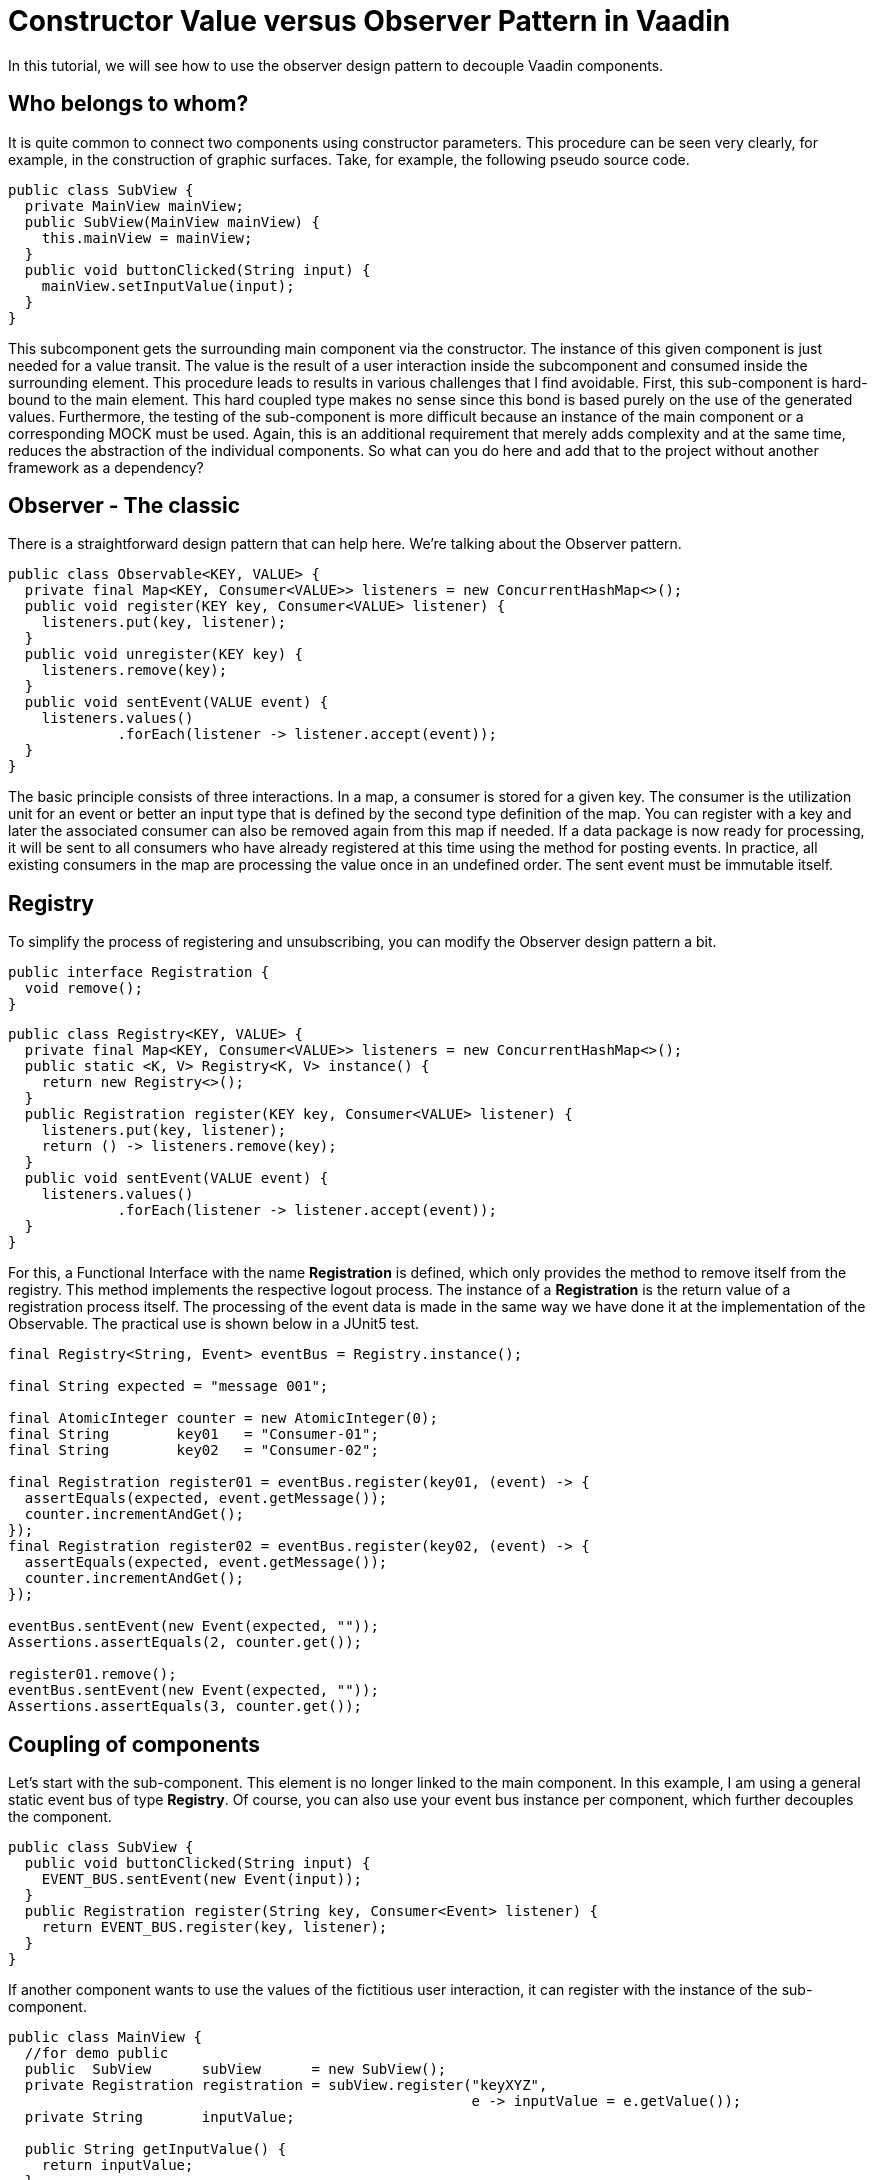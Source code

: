 = Constructor Value versus Observer Pattern in Vaadin

:type: text
:tags: Flow, Design Pattern, Java, Observer
:description: Learn how to use the Observer Pattern for decoupling Vaadin Components
:repo: https://github.com/vaadin-learning-center/flow-design-pattern-observer
:linkattrs:
:imagesdir: ./images

In this tutorial, we will see how to use the observer design pattern to decouple Vaadin components.

== Who belongs to whom?

It is quite common to connect two components using constructor parameters.
This procedure can be seen very clearly, for example, in the construction of graphic surfaces.
Take, for example, the following pseudo source code.

[source,java]
----
public class SubView {
  private MainView mainView;
  public SubView(MainView mainView) {
    this.mainView = mainView;
  }
  public void buttonClicked(String input) {
    mainView.setInputValue(input);
  }
}
----

This subcomponent gets the surrounding main component via the constructor.
The instance of this given component is just needed for a value transit.
The value is the result of a user interaction inside the subcomponent and consumed inside the surrounding element.
This procedure leads to results in various challenges that I find avoidable.
First, this sub-component is hard-bound to the main element.
This hard coupled type makes no sense since this bond is based purely on the use of the generated values.
Furthermore, the testing of the sub-component is more difficult because an instance of the main component or a corresponding MOCK must be used.
Again, this is an additional requirement that merely adds complexity and at the same time, reduces the abstraction of the individual components.
So what can you do here and add that to the project without another framework as a dependency?

== Observer - The classic

There is a straightforward design pattern that can help here. We're talking about the Observer pattern.

[source,java]
----
public class Observable<KEY, VALUE> {
  private final Map<KEY, Consumer<VALUE>> listeners = new ConcurrentHashMap<>();
  public void register(KEY key, Consumer<VALUE> listener) {
    listeners.put(key, listener);
  }
  public void unregister(KEY key) {
    listeners.remove(key);
  }
  public void sentEvent(VALUE event) {
    listeners.values()
             .forEach(listener -> listener.accept(event));
  }
}
----

The basic principle consists of three interactions.
In a map, a consumer is stored for a given key.
The consumer is the utilization unit for an event or better an input type that is defined by the second type definition of the map.
You can register with a key and later the associated consumer can also be removed again from this map if needed.
If a data package is now ready for processing, it will be sent to all consumers who have already registered at this time using the method for posting events.
In practice, all existing consumers in the map are processing the value once in an undefined order.
The sent event must be immutable itself.

== Registry

To simplify the process of registering and unsubscribing, you can modify the Observer design pattern a bit.

[source,java]
----
public interface Registration {
  void remove();
}
----

[source,java]
----
public class Registry<KEY, VALUE> {
  private final Map<KEY, Consumer<VALUE>> listeners = new ConcurrentHashMap<>();
  public static <K, V> Registry<K, V> instance() {
    return new Registry<>();
  }
  public Registration register(KEY key, Consumer<VALUE> listener) {
    listeners.put(key, listener);
    return () -> listeners.remove(key);
  }
  public void sentEvent(VALUE event) {
    listeners.values()
             .forEach(listener -> listener.accept(event));
  }
}
----

For this, a Functional Interface with the name **Registration** is defined, which only provides the method to remove itself from the registry.
This method implements the respective logout process.
The instance of a **Registration** is the return value of a registration process itself.
The processing of the event data is made in the same way we have done it at the implementation of the Observable.
The practical use is shown below in a JUnit5 test.

[source,java]
----
final Registry<String, Event> eventBus = Registry.instance();

final String expected = "message 001";

final AtomicInteger counter = new AtomicInteger(0);
final String        key01   = "Consumer-01";
final String        key02   = "Consumer-02";

final Registration register01 = eventBus.register(key01, (event) -> {
  assertEquals(expected, event.getMessage());
  counter.incrementAndGet();
});
final Registration register02 = eventBus.register(key02, (event) -> {
  assertEquals(expected, event.getMessage());
  counter.incrementAndGet();
});

eventBus.sentEvent(new Event(expected, ""));
Assertions.assertEquals(2, counter.get());

register01.remove();
eventBus.sentEvent(new Event(expected, ""));
Assertions.assertEquals(3, counter.get());
----

== Coupling of components 

Let's start with the sub-component.
This element is no longer linked to the main component.
In this example, I am using a general static event bus of type **Registry**.
Of course, you can also use your event bus instance per component, which further decouples the component.

[source,java]
----
public class SubView {
  public void buttonClicked(String input) {
    EVENT_BUS.sentEvent(new Event(input));
  }
  public Registration register(String key, Consumer<Event> listener) {
    return EVENT_BUS.register(key, listener);
  }
}
----

If another component wants to use the values of the fictitious user interaction, it can register with the instance of the sub-component.

[source,java]
----
public class MainView {
  //for demo public
  public  SubView      subView      = new SubView();
  private Registration registration = subView.register("keyXYZ", 
                                                       e -> inputValue = e.getValue());
  private String       inputValue;

  public String getInputValue() {
    return inputValue;
  }

  public void release() {
    registration.remove();
  }
}
----

The corresponding jUnit5 test looks like this.

[source,java]
----
final MainView mainView = new MainView();
final String inputValue = "inputValue";
//subview is public for demo
mainView.subView.buttonClicked(inputValue);

Assertions.assertEquals(inputValue, mainView.getInputValue());
----

== How to use this with Vaadin?
If we are using Vaadin, the Interface **Registration** is already existing.
And we can even improve the given implementation of the class of type **Registry** .
So far we needed a **key** for registration, but this is not necessary.
Switching the internal data structure from a **Map** to a **Set** , we can use the consumer for the registration and de-registration.

[source, java]
----
public class Registry<VALUE> {

  private final Set<Consumer<VALUE>> listeners = ConcurrentHashMap.newKeySet();

  public Registration register(Consumer<VALUE> listener) {
    listeners.add(listener);
    return () -> listeners.remove(listener);
  }

  public void sentEvent(VALUE event) {
    listeners.forEach(listener -> listener.accept(event));
  }
}
----

If we want to build a component-specific **Registry** to get more type-safety,
we have to extend the generic class and adding the event-type itself.

[source, java]
----
public class DemoComponentRegistry
    extends Registry<DemoComponentRegistry.ValueEvent> {

  public static class ValueEvent
      extends Pair<String, String> {

    public ValueEvent(String id, String value) {
      super(id, value);
    }

    public String id() {
      return getT1();
    }

    public String value() {
      return getT2();
    }
  }
}
----

To demonstrate the usage of this class of type **DemoComponentRegistry** a class with the name **DemoComponent** is created.
The component contains a few attributes to receive and sent events. The basic idea is the following:
This component can send a message with the content provided by the user.
In technical words, the input value from the instance of type **TextField** will be wrapped into an instance of an event and sent to the registry
while the user pressed the button. Additionally, the component can present the event data that is received from the registry.
The id, as well as the value itself from the event, is shown in the two text fields that have the prefix **event** at their name.
[source, java]
----
public class DemoComponent
    extends Composite<FormLayout>
    implements HasLogger {

  private final Checkbox  active       = new Checkbox(false);
  private final TextField input        = new TextField();
  private final Button    sendBtn      = new Button();
  private final TextField eventID      = new TextField("ID:");
  private final TextField eventMessage = new TextField("MSG:");

  private Result<Registration> registrationResult = Result.failure("not registered");

  //SNIP code here
}
----

The implementation to sent an event is shown below.
Inside the **ClickListener** the instance of type **ValueEvent** is created and filled with the component id itself
together with the value from the input field.
Afterwards, the freshly created event will be sent to all components that are interested in this information.

[source, java]
----
    sendBtn.setText("send event");
    sendBtn.addClickListener(e -> {
      final String value = input.getValue();
      final String id = DemoComponent.this.getId()
                                          .orElse("");
      final ValueEvent valueEvent = new ValueEvent(id, value);

      fireCustomEvent(valueEvent);
    });
----

[source, java]
----
  private void fireCustomEvent(ValueEvent valueEvent) {
    UI.getCurrent()
      .getSession()
      .getAttribute(DemoComponentRegistry.class)
      .sentEvent(valueEvent);
  }
----

The instance of the registry itself is stored inside the **VaadinSession**.
With this approach, every user will have its instance of an event-bus.
If events should be shared between users, use a JVM static instance.

The missing piece is now the registration at the event-bus itself. To make it even a bit more dynamic,
the checkbox (named **active**) is used to register and de-register the component itself.

[source, java]
----
    active.setLabel("receiving events");
    active.addValueChangeListener(e -> {
      final Boolean isActive = e.getValue();
      if (isActive) registrationResult = Result.ofNullable(registerForEvents());
      else {
        registrationResult.ifPresent(Registration::remove);
        registrationResult = Result.failure("not registered");
        eventID.setValue("");
        eventMessage.setValue("");
      }
    });

----

[source, java]
----
  private Registration registerForEvents() {
    return UI.getCurrent()
             .getSession()
             .getAttribute(DemoComponentRegistry.class)
             .register(valueEvent -> {
               if (nonNull(valueEvent.id()) && !valueEvent.id()
                                                          .equals(getId().orElse(""))) {
                 eventID.setValue(valueEvent.id());
                 eventMessage.setValue(valueEvent.value());
               }
             });
  }
----

In the same way, you saw it before, the main view is created and holds a few instances of type **DemoComponent** additionally.
Everything together looks like the following.

image::01_main-view-empty.jpg[]

If you want to see this in action you could have a view at this video on https://youtu.be/jVCwFi461TQ[youtube]
or you can try it by yourself on  https://flow-design-pattern-observer.herokuapp.com/[heroku]


== Conclusion

With a few lines of source code, we have not only decoupled the components much better from each other but also simplified the testing of the individual elements.
There are no mocks needed anymore.
The increased abstraction also allows more than one component to register on the sub-component shown here.
Of course, one should not forget at this point that the logoff from a registry should not be forgotten to allow the garbage collector to function correctly.

Happy Coding